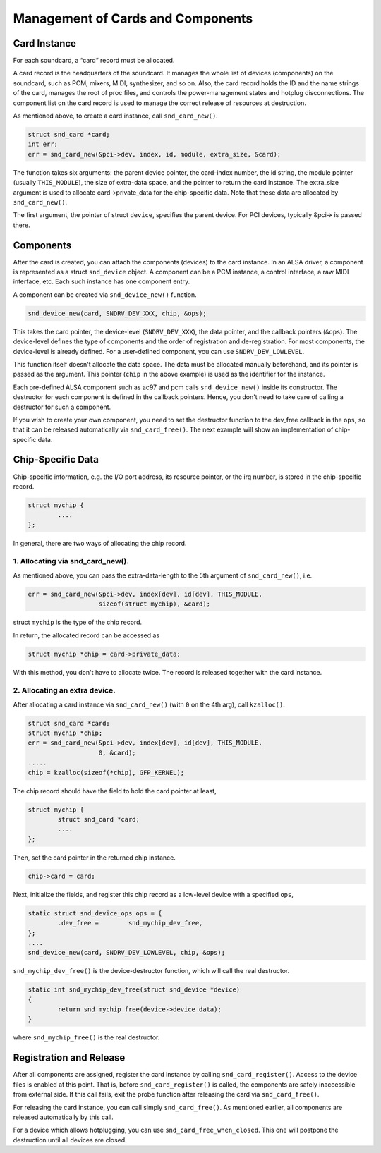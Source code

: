 
.. _card-management:

==================================
Management of Cards and Components
==================================


.. _card-management-card-instance:

Card Instance
=============

For each soundcard, a “card” record must be allocated.

A card record is the headquarters of the soundcard. It manages the whole list of devices (components) on the soundcard, such as PCM, mixers, MIDI, synthesizer, and so on. Also, the
card record holds the ID and the name strings of the card, manages the root of proc files, and controls the power-management states and hotplug disconnections. The component list
on the card record is used to manage the correct release of resources at destruction.

As mentioned above, to create a card instance, call ``snd_card_new()``.


.. code-block:: c

      struct snd_card *card;
      int err;
      err = snd_card_new(&pci->dev, index, id, module, extra_size, &card);

The function takes six arguments: the parent device pointer, the card-index number, the id string, the module pointer (usually ``THIS_MODULE``), the size of extra-data space, and
the pointer to return the card instance. The extra_size argument is used to allocate card->private_data for the chip-specific data. Note that these data are allocated by
``snd_card_new()``.

The first argument, the pointer of struct ``device``, specifies the parent device. For PCI devices, typically &pci-> is passed there.


.. _card-management-component:

Components
==========

After the card is created, you can attach the components (devices) to the card instance. In an ALSA driver, a component is represented as a struct ``snd_device`` object. A
component can be a PCM instance, a control interface, a raw MIDI interface, etc. Each such instance has one component entry.

A component can be created via ``snd_device_new()`` function.


.. code-block:: c

      snd_device_new(card, SNDRV_DEV_XXX, chip, &ops);

This takes the card pointer, the device-level (``SNDRV_DEV_XXX``), the data pointer, and the callback pointers (``&ops``). The device-level defines the type of components and the
order of registration and de-registration. For most components, the device-level is already defined. For a user-defined component, you can use ``SNDRV_DEV_LOWLEVEL``.

This function itself doesn't allocate the data space. The data must be allocated manually beforehand, and its pointer is passed as the argument. This pointer (``chip`` in the above
example) is used as the identifier for the instance.

Each pre-defined ALSA component such as ac97 and pcm calls ``snd_device_new()`` inside its constructor. The destructor for each component is defined in the callback pointers.
Hence, you don't need to take care of calling a destructor for such a component.

If you wish to create your own component, you need to set the destructor function to the dev_free callback in the ``ops``, so that it can be released automatically via
``snd_card_free()``. The next example will show an implementation of chip-specific data.


.. _card-management-chip-specific:

Chip-Specific Data
==================

Chip-specific information, e.g. the I/O port address, its resource pointer, or the irq number, is stored in the chip-specific record.


.. code-block:: c

      struct mychip {
              ....
      };

In general, there are two ways of allocating the chip record.


.. _card-management-chip-specific-snd-card-new:

1. Allocating via snd_card_new().
---------------------------------

As mentioned above, you can pass the extra-data-length to the 5th argument of ``snd_card_new()``, i.e.


.. code-block:: c

      err = snd_card_new(&pci->dev, index[dev], id[dev], THIS_MODULE,
                         sizeof(struct mychip), &card);

struct ``mychip`` is the type of the chip record.

In return, the allocated record can be accessed as


.. code-block:: c

      struct mychip *chip = card->private_data;

With this method, you don't have to allocate twice. The record is released together with the card instance.


.. _card-management-chip-specific-allocate-extra:

2. Allocating an extra device.
------------------------------

After allocating a card instance via ``snd_card_new()`` (with ``0`` on the 4th arg), call ``kzalloc()``.


.. code-block:: c

      struct snd_card *card;
      struct mychip *chip;
      err = snd_card_new(&pci->dev, index[dev], id[dev], THIS_MODULE,
                         0, &card);
      .....
      chip = kzalloc(sizeof(*chip), GFP_KERNEL);

The chip record should have the field to hold the card pointer at least,


.. code-block:: c

      struct mychip {
              struct snd_card *card;
              ....
      };

Then, set the card pointer in the returned chip instance.


.. code-block:: c

      chip->card = card;

Next, initialize the fields, and register this chip record as a low-level device with a specified ``ops``,


.. code-block:: c

      static struct snd_device_ops ops = {
              .dev_free =        snd_mychip_dev_free,
      };
      ....
      snd_device_new(card, SNDRV_DEV_LOWLEVEL, chip, &ops);

``snd_mychip_dev_free()`` is the device-destructor function, which will call the real destructor.


.. code-block:: c

      static int snd_mychip_dev_free(struct snd_device *device)
      {
              return snd_mychip_free(device->device_data);
      }

where ``snd_mychip_free()`` is the real destructor.


.. _card-management-registration:

Registration and Release
========================

After all components are assigned, register the card instance by calling ``snd_card_register()``. Access to the device files is enabled at this point. That is, before
``snd_card_register()`` is called, the components are safely inaccessible from external side. If this call fails, exit the probe function after releasing the card via
``snd_card_free()``.

For releasing the card instance, you can call simply ``snd_card_free()``. As mentioned earlier, all components are released automatically by this call.

For a device which allows hotplugging, you can use ``snd_card_free_when_closed``. This one will postpone the destruction until all devices are closed.
